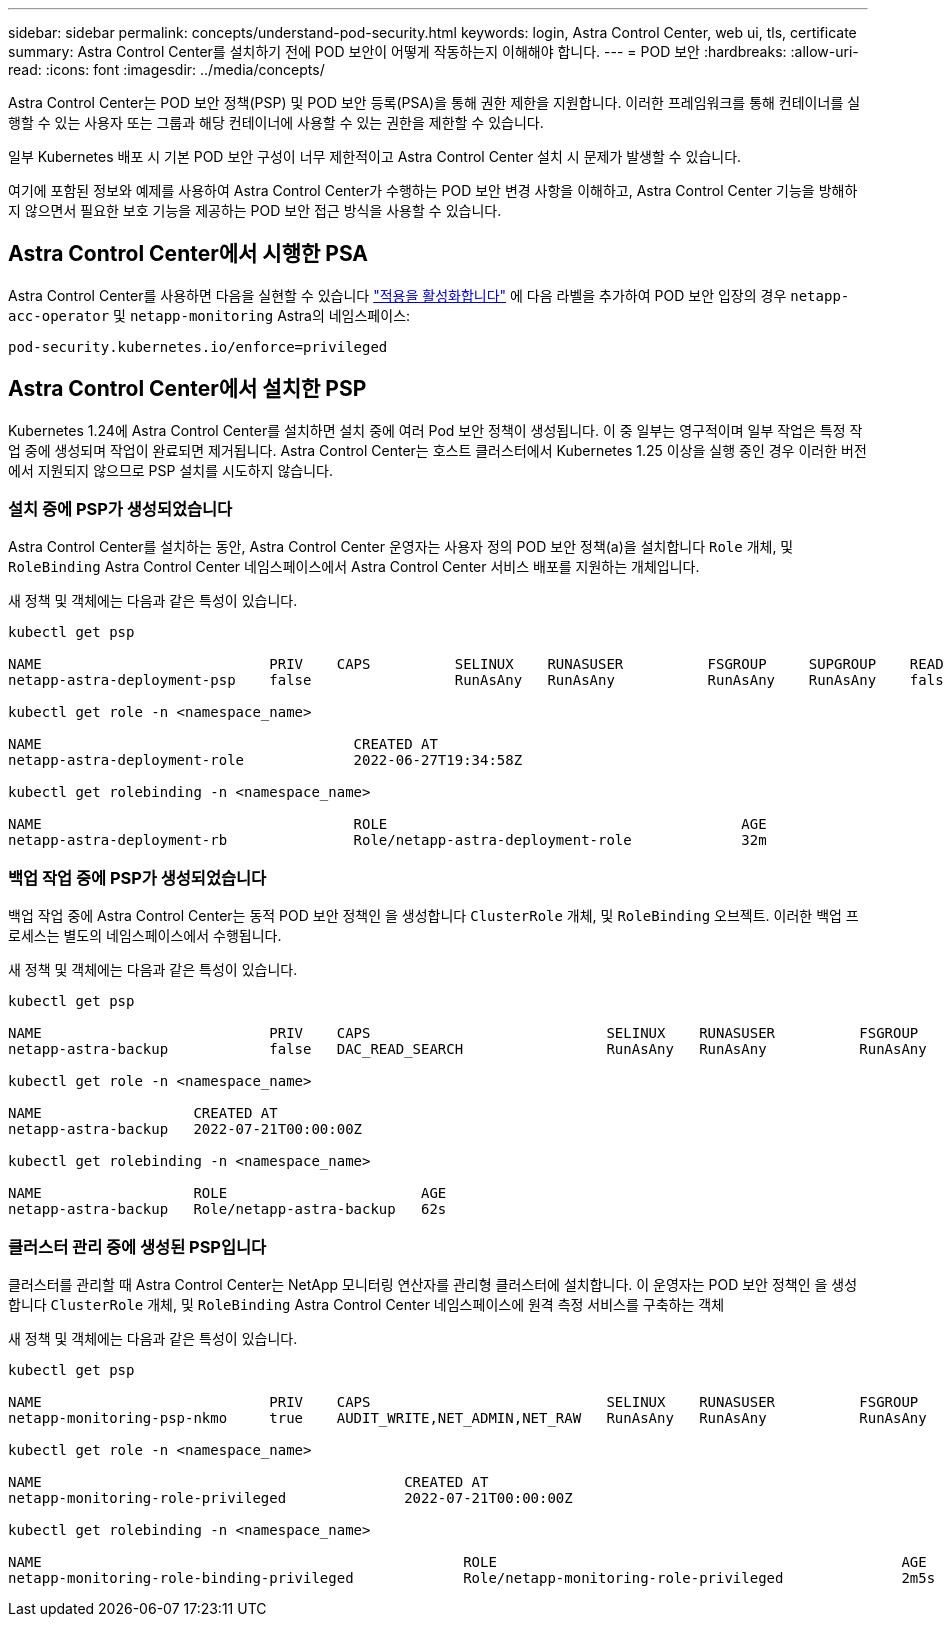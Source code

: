 ---
sidebar: sidebar 
permalink: concepts/understand-pod-security.html 
keywords: login, Astra Control Center, web ui, tls, certificate 
summary: Astra Control Center를 설치하기 전에 POD 보안이 어떻게 작동하는지 이해해야 합니다. 
---
= POD 보안
:hardbreaks:
:allow-uri-read: 
:icons: font
:imagesdir: ../media/concepts/


[role="lead"]
Astra Control Center는 POD 보안 정책(PSP) 및 POD 보안 등록(PSA)을 통해 권한 제한을 지원합니다. 이러한 프레임워크를 통해 컨테이너를 실행할 수 있는 사용자 또는 그룹과 해당 컨테이너에 사용할 수 있는 권한을 제한할 수 있습니다.

일부 Kubernetes 배포 시 기본 POD 보안 구성이 너무 제한적이고 Astra Control Center 설치 시 문제가 발생할 수 있습니다.

여기에 포함된 정보와 예제를 사용하여 Astra Control Center가 수행하는 POD 보안 변경 사항을 이해하고, Astra Control Center 기능을 방해하지 않으면서 필요한 보호 기능을 제공하는 POD 보안 접근 방식을 사용할 수 있습니다.



== Astra Control Center에서 시행한 PSA

Astra Control Center를 사용하면 다음을 실현할 수 있습니다 link:../get-started/setup_overview.html#enable-psa["적용을 활성화합니다"] 에 다음 라벨을 추가하여 POD 보안 입장의 경우 `netapp-acc-operator` 및 `netapp-monitoring` Astra의 네임스페이스:

[listing]
----
pod-security.kubernetes.io/enforce=privileged
----


== Astra Control Center에서 설치한 PSP

Kubernetes 1.24에 Astra Control Center를 설치하면 설치 중에 여러 Pod 보안 정책이 생성됩니다. 이 중 일부는 영구적이며 일부 작업은 특정 작업 중에 생성되며 작업이 완료되면 제거됩니다. Astra Control Center는 호스트 클러스터에서 Kubernetes 1.25 이상을 실행 중인 경우 이러한 버전에서 지원되지 않으므로 PSP 설치를 시도하지 않습니다.



=== 설치 중에 PSP가 생성되었습니다

Astra Control Center를 설치하는 동안, Astra Control Center 운영자는 사용자 정의 POD 보안 정책(a)을 설치합니다 `Role` 개체, 및 `RoleBinding` Astra Control Center 네임스페이스에서 Astra Control Center 서비스 배포를 지원하는 개체입니다.

새 정책 및 객체에는 다음과 같은 특성이 있습니다.

[listing]
----
kubectl get psp

NAME                           PRIV    CAPS          SELINUX    RUNASUSER          FSGROUP     SUPGROUP    READONLYROOTFS   VOLUMES
netapp-astra-deployment-psp    false                 RunAsAny   RunAsAny           RunAsAny    RunAsAny    false            *

kubectl get role -n <namespace_name>

NAME                                     CREATED AT
netapp-astra-deployment-role             2022-06-27T19:34:58Z

kubectl get rolebinding -n <namespace_name>

NAME                                     ROLE                                          AGE
netapp-astra-deployment-rb               Role/netapp-astra-deployment-role             32m
----


=== 백업 작업 중에 PSP가 생성되었습니다

백업 작업 중에 Astra Control Center는 동적 POD 보안 정책인 을 생성합니다 `ClusterRole` 개체, 및 `RoleBinding` 오브젝트. 이러한 백업 프로세스는 별도의 네임스페이스에서 수행됩니다.

새 정책 및 객체에는 다음과 같은 특성이 있습니다.

[listing]
----
kubectl get psp

NAME                           PRIV    CAPS                            SELINUX    RUNASUSER          FSGROUP     SUPGROUP    READONLYROOTFS   VOLUMES
netapp-astra-backup            false   DAC_READ_SEARCH                 RunAsAny   RunAsAny           RunAsAny    RunAsAny    false            *

kubectl get role -n <namespace_name>

NAME                  CREATED AT
netapp-astra-backup   2022-07-21T00:00:00Z

kubectl get rolebinding -n <namespace_name>

NAME                  ROLE                       AGE
netapp-astra-backup   Role/netapp-astra-backup   62s
----


=== 클러스터 관리 중에 생성된 PSP입니다

클러스터를 관리할 때 Astra Control Center는 NetApp 모니터링 연산자를 관리형 클러스터에 설치합니다. 이 운영자는 POD 보안 정책인 을 생성합니다 `ClusterRole` 개체, 및 `RoleBinding` Astra Control Center 네임스페이스에 원격 측정 서비스를 구축하는 객체

새 정책 및 객체에는 다음과 같은 특성이 있습니다.

[listing]
----
kubectl get psp

NAME                           PRIV    CAPS                            SELINUX    RUNASUSER          FSGROUP     SUPGROUP    READONLYROOTFS   VOLUMES
netapp-monitoring-psp-nkmo     true    AUDIT_WRITE,NET_ADMIN,NET_RAW   RunAsAny   RunAsAny           RunAsAny    RunAsAny    false            *

kubectl get role -n <namespace_name>

NAME                                           CREATED AT
netapp-monitoring-role-privileged              2022-07-21T00:00:00Z

kubectl get rolebinding -n <namespace_name>

NAME                                                  ROLE                                                AGE
netapp-monitoring-role-binding-privileged             Role/netapp-monitoring-role-privileged              2m5s
----
